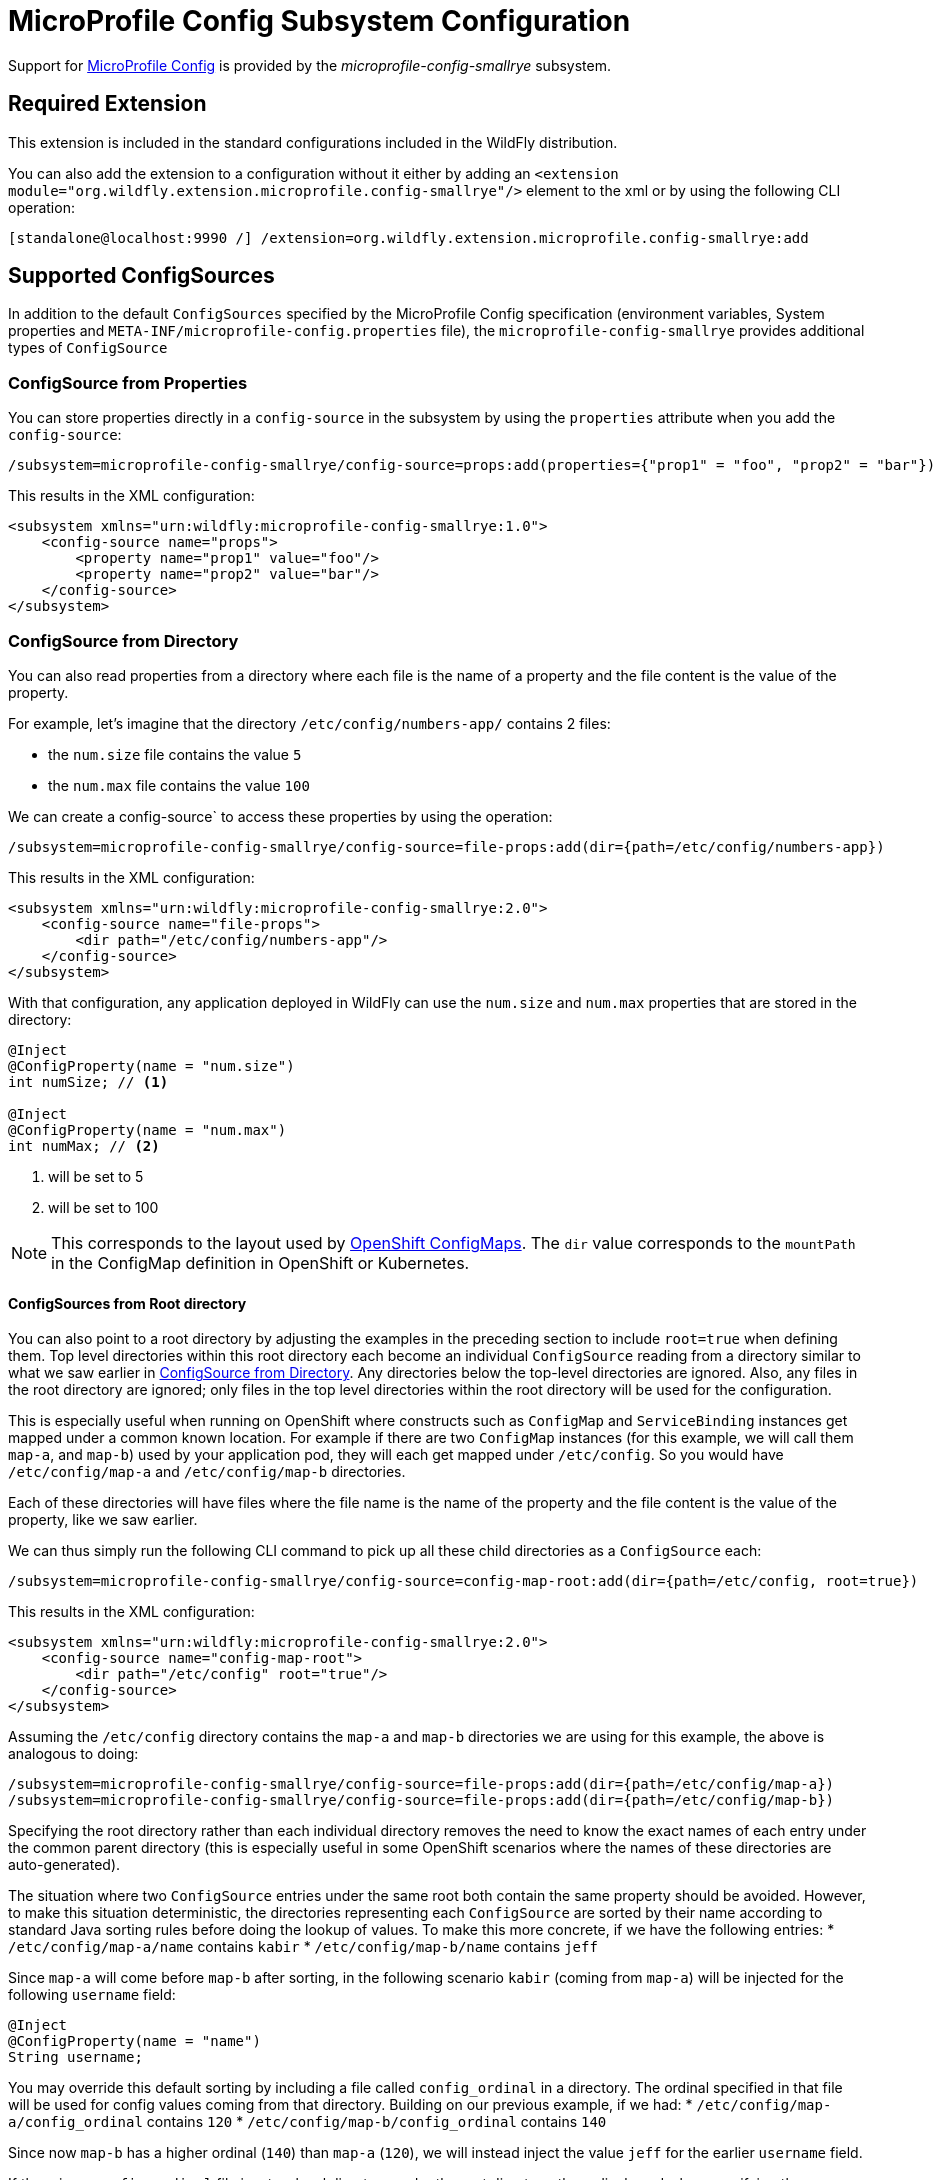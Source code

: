 [[MicroProfile_Config_SmallRye]]
= MicroProfile Config Subsystem Configuration

Support for https://microprofile.io/project/eclipse/microprofile-config[MicroProfile Config] is provided by
 the _microprofile-config-smallrye_ subsystem.

[[required-extension-microprofile-config-smallrye]]
== Required Extension

This extension is included in the standard configurations included in the
WildFly distribution.

You can also add the extension to a configuration without it either by adding
an `<extension module="org.wildfly.extension.microprofile.config-smallrye"/>`
element to the xml or by using the following CLI operation:

[source,options="nowrap"]
----
[standalone@localhost:9990 /] /extension=org.wildfly.extension.microprofile.config-smallrye:add
----

== Supported ConfigSources

In addition to the default `ConfigSources` specified by the MicroProfile Config specification
(environment variables, System properties and `META-INF/microprofile-config.properties` file), the
`microprofile-config-smallrye` provides additional types of `ConfigSource`

=== ConfigSource from Properties

You can store properties directly in a `config-source` in the subsystem by using the `properties`
attribute when you add the `config-source`:

[source,options="nowrap"]
----
/subsystem=microprofile-config-smallrye/config-source=props:add(properties={"prop1" = "foo", "prop2" = "bar"})
----

This results in the XML configuration:

[source,xml,options="nowrap"]
----
<subsystem xmlns="urn:wildfly:microprofile-config-smallrye:1.0">
    <config-source name="props">
        <property name="prop1" value="foo"/>
        <property name="prop2" value="bar"/>
    </config-source>
</subsystem>
----

=== ConfigSource from Directory

You can also read properties from a directory where each file is the name of
a property and the file content is the value of the property.

For example, let's imagine that the directory `/etc/config/numbers-app/` contains 2 files:

 * the `num.size` file contains the value `5`
 * the `num.max` file contains the value `100`

We can create a config-source` to access these properties by using the operation:

[source,options="nowrap"]
----
/subsystem=microprofile-config-smallrye/config-source=file-props:add(dir={path=/etc/config/numbers-app})
----

This results in the XML configuration:

[source,xml,options="nowrap"]
----
<subsystem xmlns="urn:wildfly:microprofile-config-smallrye:2.0">
    <config-source name="file-props">
        <dir path="/etc/config/numbers-app"/>
    </config-source>
</subsystem>
----

With that configuration, any application deployed in WildFly can use the `num.size` and
`num.max` properties that are stored in the directory:

[source,java,options="nowrap"]
----
@Inject
@ConfigProperty(name = "num.size")
int numSize; // <1>

@Inject
@ConfigProperty(name = "num.max")
int numMax; // <2>
----
<1> will be set to 5
<2> will be set to 100

[NOTE]
This corresponds to the layout used by https://docs.openshift.com/enterprise/3.2/dev_guide/configmaps.html[OpenShift ConfigMaps].
The `dir` value corresponds to the `mountPath` in the ConfigMap definition in OpenShift or Kubernetes.

==== ConfigSources from Root directory
You can also point to a root directory by adjusting the examples in the preceding section to include
`root=true` when defining them. Top level directories within this root directory each become an
individual `ConfigSource` reading from a directory similar to what we saw earlier in
<<configsource-from-directory, ConfigSource from Directory>>. Any directories below the top-level
directories are ignored. Also, any files in the root directory are ignored; only files in the top
level directories within the root directory will be used for the configuration.

This is especially useful when running on OpenShift where constructs such as `ConfigMap` and
`ServiceBinding` instances get mapped under
a common known location. For example if there are two `ConfigMap` instances (for this example,
we will call them `map-a`, and `map-b`) used by your application pod, they will
each get mapped under `/etc/config`. So you would have `/etc/config/map-a` and `/etc/config/map-b`
directories.

Each of these directories will have files where the file name is the name of the property and the file
content is the value of the property, like we saw earlier.

We can thus simply run the following CLI command to pick up all these child directories as
a `ConfigSource` each:
[source,options="nowrap"]
----
/subsystem=microprofile-config-smallrye/config-source=config-map-root:add(dir={path=/etc/config, root=true})
----

This results in the XML configuration:

[source,xml,options="nowrap"]
----
<subsystem xmlns="urn:wildfly:microprofile-config-smallrye:2.0">
    <config-source name="config-map-root">
        <dir path="/etc/config" root="true"/>
    </config-source>
</subsystem>
----
Assuming the `/etc/config` directory contains the `map-a` and `map-b` directories we are using
for this example, the above is analogous to doing:
----
/subsystem=microprofile-config-smallrye/config-source=file-props:add(dir={path=/etc/config/map-a})
/subsystem=microprofile-config-smallrye/config-source=file-props:add(dir={path=/etc/config/map-b})
----
Specifying the root directory rather than each individual directory removes the need to know the
exact names of each entry under the common parent directory (this is especially useful in some
OpenShift scenarios where the names of these directories are auto-generated).

The situation where two `ConfigSource` entries under the same root both contain the same property
should be avoided. However, to make this situation deterministic, the directories representing each
`ConfigSource` are sorted by their name according to standard Java sorting rules before doing the
lookup of values. To make this more concrete, if we have the following entries:
* `/etc/config/map-a/name` contains `kabir`
* `/etc/config/map-b/name` contains `jeff`

Since `map-a` will come before `map-b` after sorting, in the following scenario `kabir` (coming from
`map-a`) will be injected for the following `username` field:

[source,java,options="nowrap"]
----
@Inject
@ConfigProperty(name = "name")
String username;
----


You may override this default sorting by including a file called `config_ordinal` in a directory. The
ordinal specified in that file will be used for config values coming from that directory. Building
on our previous example, if we had:
* `/etc/config/map-a/config_ordinal` contains `120`
* `/etc/config/map-b/config_ordinal` contains `140`

Since now `map-b` has a higher ordinal (`140`) than `map-a` (`120`), we will instead inject the value
`jeff` for the earlier `username` field.

If there is no `config_ordinal` file in a top-level directory under the root directory, the
ordinal used when specifying the `ConfigSource` will be used for that directory.


=== ConfigSource from Class

You can create a specific type of `ConfigSource` implementation by creating a `config-source` resource
with a `class` attribute.

For example, you can provide an implementation of `org.eclipse.microprofile.config.spi.ConfigSource`
that is named `org.example.MyConfigSource` and provided by a JBoss module named `org.example`:

----
/subsystem=microprofile-config-smallrye/config-source=my-config-source:add(class={name=org.example.MyConfigSource, module=org.example})
----

This results in the XML configuration:

[source,xml,options="nowrap"]
----
<subsystem xmlns="urn:wildfly:microprofile-config-smallrye:2.0">
    <config-source name="my-config-source">
        <class name="org.example.MyConfigSource" module="org.example"/>
    </config-source>
</subsystem>
----

All properties from this `ConfigSource` will be available to any WildFly deployment.

=== ConfigSourceProvider from Class

You can create a specific type of `ConfigSourceProvider` implementation by creating a `config-source-provider` resource
with a `class` attribute.

For example, you can provide an implementation of `org.eclipse.microprofile.config.spi.ConfigSourceProvider`
that is named `org.example.MyConfigSourceProvider` and provided by a JBoss module named `org.example`:

----
/subsystem=microprofile-config-smallrye/config-source-provider=my-config-source-provider:add(class={name=org.example.MyConfigSourceProvider, module=org.example})
----

This results in the XML configuration:

[source,xml,options="nowrap"]
----
<subsystem xmlns="urn:wildfly:microprofile-config-smallrye:2.0">
    <config-source-provider name="my-config-source-provider">
         <class name="org.example.MyConfigSourceProvider" module="org.example"/>
    </config-source-provider>
</subsystem>
----

All properties from the `ConfigSource`s provided by this `ConfigSourceProvider` will be available to any WildFly deployment.

== Deployment

Applications that are deployed in WildFly must have Jakarta Contexts and Dependency Injection enabled (e.g. with a `META-INF/beans.xml`
or by having Jakarta Contexts and Dependency Injection Bean annotation) to be able to use MicroProfile Config in their code.


== Component Reference

The MicroProfile Config implementation is provided by the SmallRye Config project.

****

* https://microprofile.io/project/eclipse/microprofile-config[MicroProfile Config]
* http://github.com/smallrye/smallrye-config/[SmallRye Config]

****

